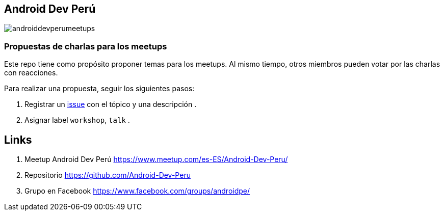 == Android Dev Perú

image::./images/androiddevperumeetups.png[]

=== Propuestas de charlas para los meetups


Este repo tiene como propósito proponer temas para los meetups. Al mismo tiempo, otros miembros pueden votar por las charlas con reacciones.

Para realizar una propuesta, seguir los siguientes pasos:

. Registrar un https://github.com/Android-Dev-Peru/propuestas-meetup/issues[issue^] con el tópico y una descripción .
. Asignar label `workshop`, `talk` .


## Links

. Meetup Android Dev Perú https://www.meetup.com/es-ES/Android-Dev-Peru/[https://www.meetup.com/es-ES/Android-Dev-Peru/^]

. Repositorio https://github.com/Android-Dev-Peru[https://github.com/Android-Dev-Peru^]

. Grupo en Facebook https://www.facebook.com/groups/androidpe/[https://www.facebook.com/groups/androidpe/^]

